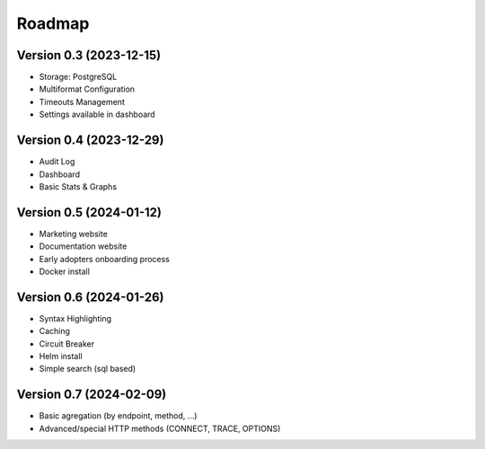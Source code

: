 Roadmap
=======

Version 0.3 (2023-12-15)
::::::::::::::::::::::::

- Storage: PostgreSQL
- Multiformat Configuration
- Timeouts Management
- Settings available in dashboard

Version 0.4 (2023-12-29)
::::::::::::::::::::::::

- Audit Log
- Dashboard
- Basic Stats & Graphs

Version 0.5 (2024-01-12)
::::::::::::::::::::::::

- Marketing website
- Documentation website
- Early adopters onboarding process
- Docker install

Version 0.6 (2024-01-26)
::::::::::::::::::::::::

- Syntax Highlighting
- Caching
- Circuit Breaker
- Helm install
- Simple search (sql based)

Version 0.7 (2024-02-09)
::::::::::::::::::::::::

- Basic agregation (by endpoint, method, ...)
- Advanced/special HTTP methods (CONNECT, TRACE, OPTIONS)
